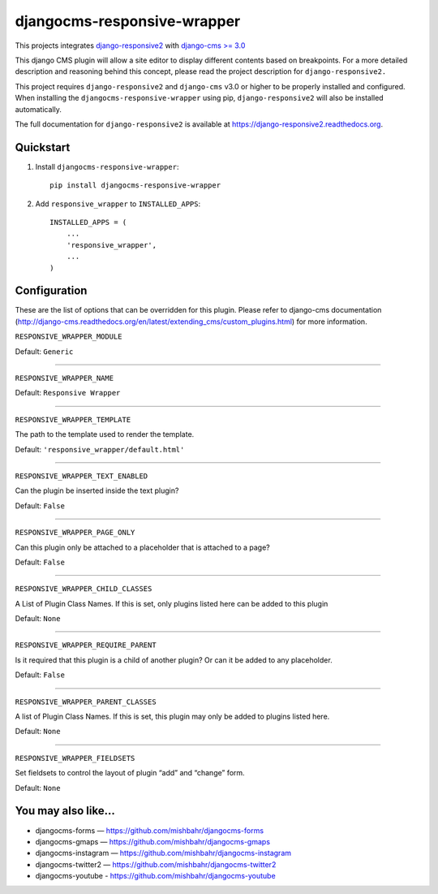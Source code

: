 =============================
djangocms-responsive-wrapper 
=============================

.. image:: http://img.shields.io/pypi/v/djangocms-responsive-wrapper.svg?style=flat-square
    :target: https://pypi.python.org/pypi/djangocms-responsive-wrapper/
    :alt: Latest Version

.. image:: http://img.shields.io/pypi/dm/djangocms-responsive-wrapper.svg?style=flat-square
    :target: https://pypi.python.org/pypi/djangocms-responsive-wrapper/
    :alt: Downloads

.. image:: http://img.shields.io/pypi/l/djangocms-responsive-wrapper.svg?style=flat-square
    :target: https://pypi.python.org/pypi/djangocms-responsive-wrapper/
    :alt: License


This projects integrates `django-responsive2 <https://github.com/mishbahr/django-responsive2>`_ with `django-cms >= 3.0 <https://github.com/divio/django-cms/>`_

This django CMS plugin will allow a site editor to display different contents based on breakpoints. For a more detailed description and reasoning behind this concept, please read the project description for ``django-responsive2.``

This project requires ``django-responsive2`` and ``django-cms`` v3.0 or higher to be properly installed and configured. When installing the ``djangocms-responsive-wrapper`` using pip, ``django-responsive2`` will also be installed automatically.

The full documentation for ``django-responsive2`` is available at https://django-responsive2.readthedocs.org.



Quickstart
----------

1. Install ``djangocms-responsive-wrapper``::

    pip install djangocms-responsive-wrapper

2. Add ``responsive_wrapper`` to ``INSTALLED_APPS``::

    INSTALLED_APPS = (
        ...
        'responsive_wrapper',
        ...
    )

Configuration
-------------

These are the list of options that can be overridden for this plugin. Please refer to django-cms documentation (http://django-cms.readthedocs.org/en/latest/extending_cms/custom_plugins.html) for more information.
 


``RESPONSIVE_WRAPPER_MODULE``

Default: ``Generic``

------------

``RESPONSIVE_WRAPPER_NAME``

Default: ``Responsive Wrapper``

------------

``RESPONSIVE_WRAPPER_TEMPLATE``

The path to the template used to render the template. 

Default: ``'responsive_wrapper/default.html'``

------------

``RESPONSIVE_WRAPPER_TEXT_ENABLED``

Can the plugin be inserted inside the text plugin?

Default: ``False``

------------

``RESPONSIVE_WRAPPER_PAGE_ONLY``

Can this plugin only be attached to a placeholder that is attached to a page?

Default: ``False``

------------

``RESPONSIVE_WRAPPER_CHILD_CLASSES``

A List of Plugin Class Names. If this is set, only plugins listed here can be added to this plugin

Default: ``None``

------------

``RESPONSIVE_WRAPPER_REQUIRE_PARENT``

Is it required that this plugin is a child of another plugin? Or can it be added to any placeholder.

Default: ``False``

------------

``RESPONSIVE_WRAPPER_PARENT_CLASSES``

A list of Plugin Class Names. If this is set, this plugin may only be added to plugins listed here.

Default: ``None``

------------

``RESPONSIVE_WRAPPER_FIELDSETS``

Set fieldsets to control the layout of plugin “add” and “change” form.

Default: ``None``


You may also like...
--------------------

* djangocms-forms — https://github.com/mishbahr/djangocms-forms
* djangocms-gmaps — https://github.com/mishbahr/djangocms-gmaps
* djangocms-instagram — https://github.com/mishbahr/djangocms-instagram
* djangocms-twitter2 — https://github.com/mishbahr/djangocms-twitter2
* djangocms-youtube - https://github.com/mishbahr/djangocms-youtube